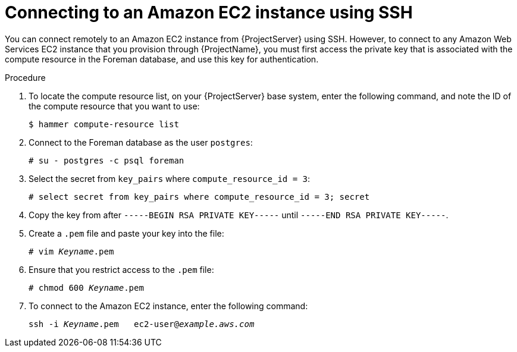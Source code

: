 [id="Connecting_to_an_Amazon_EC2_Instance_Using_SSH_{context}"]
= Connecting to an Amazon EC2 instance using SSH

You can connect remotely to an Amazon EC2 instance from {ProjectServer} using SSH.
However, to connect to any Amazon Web Services EC2 instance that you provision through {ProjectName}, you must first access the private key that is associated with the compute resource in the Foreman database, and use this key for authentication.

.Procedure
. To locate the compute resource list, on your {ProjectServer} base system, enter the following command, and note the ID of the compute resource that you want to use:
+
----
$ hammer compute-resource list
----
. Connect to the Foreman database as the user `postgres`:
+
[options="nowrap" subs="+quotes"]
----
# su - postgres -c psql foreman
----
. Select the secret from `key_pairs` where `compute_resource_id = 3`:
+
[options="nowrap" subs="+quotes"]
----
# select secret from key_pairs where compute_resource_id = 3; secret
----
. Copy the key from after `-----BEGIN RSA PRIVATE KEY-----` until `-----END RSA PRIVATE KEY-----`.
. Create a `.pem` file and paste your key into the file:
+
[options="nowrap" subs="+quotes"]
----
# vim _Keyname_.pem
----
. Ensure that you restrict access to the `.pem` file:
+
[options="nowrap" subs="+quotes"]
----
# chmod 600 _Keyname_.pem
----
. To connect to the Amazon EC2 instance, enter the following command:
+
[options="nowrap" subs="+quotes"]
----
ssh -i _Keyname_.pem   ec2-user@_example.aws.com_
----
